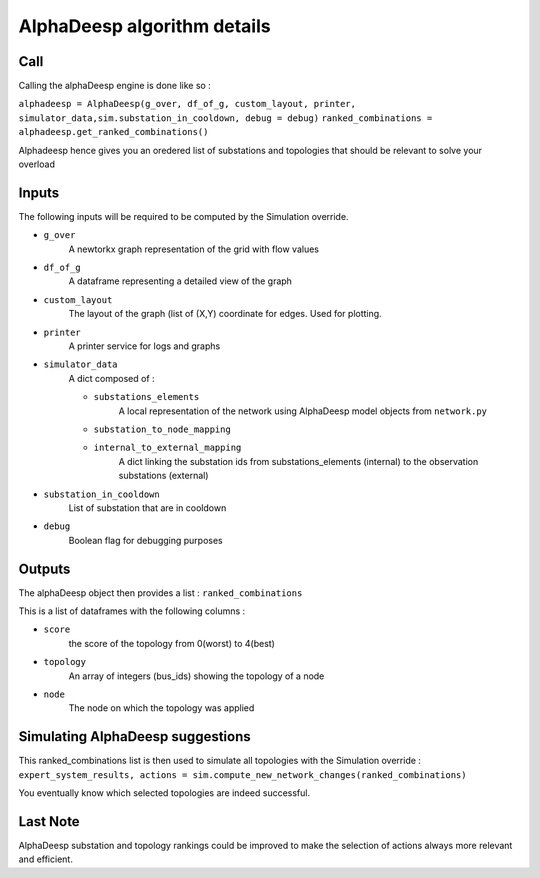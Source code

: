****************************
AlphaDeesp algorithm details
****************************

Call
====

Calling the alphaDeesp engine is done like so :

``alphadeesp = AlphaDeesp(g_over, df_of_g, custom_layout, printer, simulator_data,sim.substation_in_cooldown, debug = debug)``
``ranked_combinations = alphadeesp.get_ranked_combinations()``

Alphadeesp hence gives you an oredered list of substations and topologies that should be relevant to solve your overload

Inputs
======
The following inputs will be required to be computed by the Simulation override.

* ``g_over``
    A newtorkx graph representation of the grid with flow values

* ``df_of_g``
    A dataframe representing a detailed view of the graph
.. image:: ../alphaDeesp/ressources/df_of_g_explained.jpg

* ``custom_layout``
    The layout of the graph (list of (X,Y) coordinate for edges. Used for plotting.

* ``printer``
    A printer service for logs and graphs

* ``simulator_data``
    A dict composed of :

    * ``substations_elements``
        A local representation of the network using AlphaDeesp model objects from ``network.py``
    .. image:: ../alphaDeesp/ressources/internal_structure_explained.jpg

    * ``substation_to_node_mapping``

    * ``internal_to_external_mapping``
        A dict linking the substation ids from substations_elements (internal) to the observation substations (external)
    .. image:: ../alphaDeesp/ressources/internal_to_external_mapping_explanation_console.png


* ``substation_in_cooldown``
    List of substation that are in cooldown

* ``debug``
    Boolean flag for debugging purposes

Outputs
=======
The alphaDeesp object then provides a list : ``ranked_combinations``

This is a list of dataframes with the following columns :

* ``score``
    the score of the topology from 0(worst) to 4(best)
* ``topology``
    An array of integers (bus_ids) showing the topology of a node
* ``node``
    The node on which the topology was applied

Simulating AlphaDeesp suggestions
====

This ranked_combinations list is then used to simulate all topologies with the Simulation override :
``expert_system_results, actions = sim.compute_new_network_changes(ranked_combinations)``

You eventually know which selected topologies are indeed successful.

Last Note
====
AlphaDeesp substation and topology rankings could be improved to make the selection of actions always more relevant and efficient.
